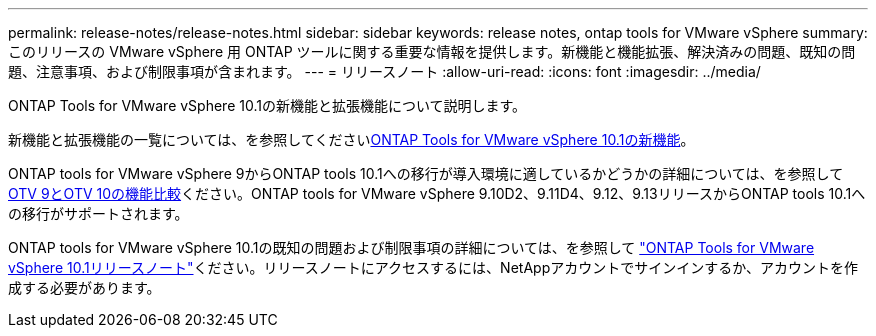 ---
permalink: release-notes/release-notes.html 
sidebar: sidebar 
keywords: release notes, ontap tools for VMware vSphere 
summary: このリリースの VMware vSphere 用 ONTAP ツールに関する重要な情報を提供します。新機能と機能拡張、解決済みの問題、既知の問題、注意事項、および制限事項が含まれます。 
---
= リリースノート
:allow-uri-read: 
:icons: font
:imagesdir: ../media/


[role="lead"]
ONTAP Tools for VMware vSphere 10.1の新機能と拡張機能について説明します。

新機能と拡張機能の一覧については、を参照してくださいxref:whats-new-otv-101.adoc[ONTAP Tools for VMware vSphere 10.1の新機能]。

ONTAP tools for VMware vSphere 9からONTAP tools 10.1への移行が導入環境に適しているかどうかの詳細については、を参照してxref:otv-9-otv10-feature-comparison.adoc[OTV 9とOTV 10の機能比較]ください。ONTAP tools for VMware vSphere 9.10D2、9.11D4、9.12、9.13リリースからONTAP tools 10.1への移行がサポートされます。

ONTAP tools for VMware vSphere 10.1の既知の問題および制限事項の詳細については、を参照して https://library.netapp.com/ecm/ecm_get_file/ECMLP3319071["ONTAP Tools for VMware vSphere 10.1リリースノート"^]ください。リリースノートにアクセスするには、NetAppアカウントでサインインするか、アカウントを作成する必要があります。

